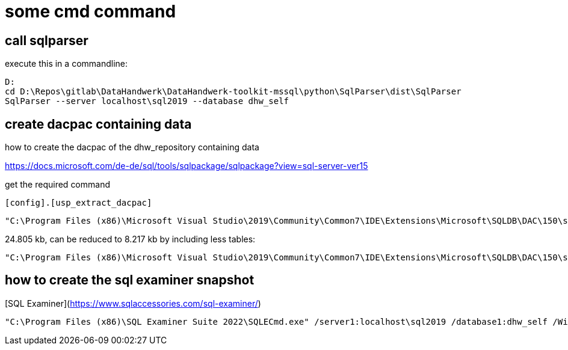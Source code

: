 = some cmd command

== call sqlparser

execute this in a commandline:

....
D:
cd D:\Repos\gitlab\DataHandwerk\DataHandwerk-toolkit-mssql\python\SqlParser\dist\SqlParser
SqlParser --server localhost\sql2019 --database dhw_self
....

== create dacpac containing data

how to create the dacpac of the dhw_repository containing data

https://docs.microsoft.com/de-de/sql/tools/sqlpackage/sqlpackage?view=sql-server-ver15

get the required command

[source,sql]
----
[config].[usp_extract_dacpac]
----

....
"C:\Program Files (x86)\Microsoft Visual Studio\2019\Community\Common7\IDE\Extensions\Microsoft\SQLDB\DAC\150\sqlpackage.exe" /TargetFile:"D:\Repos\gitlab\DataHandwerk\DataHandwerk-toolkit-mssql\dhw_dacpac\dhw_self_alltabledata.dacpac" /Action:Extract /SourceServerName:"localhost\sql2019" /SourceDatabaseName:"dhw_self" /p:ExtractAllTableData=TRUE /p:IgnorePermissions=TRUE /p:IgnoreUserLoginMappings=TRUE
....

24.805 kb, can be reduced to 8.217 kb by including less tables:

....
"C:\Program Files (x86)\Microsoft Visual Studio\2019\Community\Common7\IDE\Extensions\Microsoft\SQLDB\DAC\150\sqlpackage.exe" /TargetFile:"D:\Repos\gitlab\DataHandwerk\DataHandwerk-toolkit-mssql\dhw_dacpac\dhw_self.dacpac" /Action:Extract /SourceServerName:"ACER-F17\SQL2019" /SourceDatabaseName:"dhw_self" /p:IgnorePermissions=TRUE /p:IgnoreUserLoginMappings=TRUE /p:TableData=[config].[Parameter] /p:TableData=[config].[SsasDatabasename] /p:TableData=[configT].[spt_values] /p:TableData=[property].[external_RepoObjectColumnProperty] /p:TableData=[property].[external_RepoObjectProperty] /p:TableData=[property].[MeasureProperty] /p:TableData=[property].[PropertyName_Measure_T] /p:TableData=[property].[PropertyName_RepoObject_T] /p:TableData=[property].[PropertyName_RepoObjectColumn_T] /p:TableData=[property].[RepoObjectColumnProperty] /p:TableData=[property].[RepoObjectProperty] /p:TableData=[property].[RepoSchemaProperty] /p:TableData=[reference].[additional_Reference] /p:TableData=[reference].[additional_Reference_database_T] /p:TableData=[reference].[additional_Reference_Object_T] /p:TableData=[reference].[additional_Reference_ObjectColumn_T] /p:TableData=[reference].[RepoObject_QueryPlan] /p:TableData=[reference].[RepoObject_reference_T] /p:TableData=[reference].[RepoObject_ReferenceTree] /p:TableData=[reference].[RepoObjectColumn_reference_T] /p:TableData=[reference].[RepoObjectColumnSource_virtual] /p:TableData=[reference].[RepoObjectSource_FirstResultSet] /p:TableData=[reference].[RepoObjectSource_QueryPlan] /p:TableData=[reference].[RepoObjectSource_virtual] /p:TableData=[repo].[ForeignKey_Indexes_union_T] /p:TableData=[repo].[ForeignKey_virtual] /p:TableData=[repo].[Index_ColumList_T] /p:TableData=[repo].[Index_Settings] /p:TableData=[repo].[Index_ssas_T] /p:TableData=[repo].[Index_virtual] /p:TableData=[repo].[IndexColumn_ssas_T] /p:TableData=[repo].[IndexColumn_union_T] /p:TableData=[repo].[IndexColumn_virtual] /p:TableData=[repo].[RepoObject] /p:TableData=[repo].[RepoObject_persistence] /p:TableData=[repo].[RepoObjectColumn] /p:TableData=[repo].[RepoSchema] /p:TableData=[sqlparse].[RepoObject_SqlModules] /p:TableData=[sqlparse].[RepoObject_SqlModules_41_from_T] /p:TableData=[sqlparse].[RepoObject_SqlModules_61_SelectIdentifier_Union_T] /p:TableData=[ssas].[Measures_translation_T] /p:TableData=[ssas].[model_json] /p:TableData=[ssas].[model_json_31_tables_T] /p:TableData=[ssas].[model_json_311_tables_columns_T] /p:TableData=[ssas].[model_json_312_tables_measures_T] /p:TableData=[ssas].[model_json_32_relationships_T] /p:TableData=[ssas].[model_json_33_dataSources_T] /p:TableData=[ssas].[model_json_3411_cultures_translations_model_T] /p:TableData=[ssas].[RepoObjectColumn_translation_T] /p:TableData=[ssis].[Package] /p:TableData=[ssis].[PackageConnection] /p:TableData=[ssis].[PackageFlow] /p:TableData=[ssis].[PackageParameter] /p:TableData=[ssis].[PackageTask] /p:TableData=[ssis].[PackageTask_Dft_Component] /p:TableData=[ssis].[PackageTask_Dft_Component_input] /p:TableData=[ssis].[PackageTask_Dft_Component_input_externalMetadataColumn] /p:TableData=[ssis].[PackageTask_Dft_Component_input_inputColumn] /p:TableData=[ssis].[PackageTask_Dft_Component_output] /p:TableData=[ssis].[PackageTask_Dft_Component_output_externalMetadataColumn] /p:TableData=[ssis].[PackageTask_Dft_Component_output_outputcolumn] /p:TableData=[ssis].[PackageTask_Dft_SrcDest] /p:TableData=[ssis].[PackageTask_Sql_Parameter] /p:TableData=[ssis].[PackageVariable] /p:TableData=[ssis].[Project] /p:TableData=[ssis].[ProjectConnection] /p:TableData=[uspgenerator].[GeneratorUsp] /p:TableData=[uspgenerator].[GeneratorUspParameter] /p:TableData=[uspgenerator].[GeneratorUspStep] /p:TableData=[workflow].[Connection] /p:TableData=[workflow].[ProcedureDependency] /p:TableData=[workflow].[Workflow] /p:TableData=[workflow].[Workflow_ProcedureDependency_T] /p:TableData=[workflow].[Workflow_ProcedureDependency_T_bidirectional_T] /p:TableData=[workflow].[WorkflowStep] /p:TableData=[workflow].[WorkflowStep_Sortorder]
....

== how to create the sql examiner snapshot

[SQL Examiner](https://www.sqlaccessories.com/sql-examiner/)

....
"C:\Program Files (x86)\SQL Examiner Suite 2022\SQLECmd.exe" /server1:localhost\sql2019 /database1:dhw_self /WinAuth1 /SaveSnapshot:"D:\Repos\gitlab\DataHandwerk\DataHandwerk-toolkit-mssql\sqlexaminer\dhw.%DB1.sesnap" /force
....



////
== sript with data (don't do this, it creates too big files)

....
py -m mssqlscripter -S localhost\sql2019 -d dhw_self --schema-and-data --data-compressions -f "D:\Repos\GitHub\DataHandwerk\DataHandwerk-toolkit-mssql\mssql\script\dhw_self.sql"
....
////

